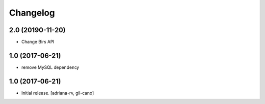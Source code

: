 Changelog
=========

2.0 (20190-11-20)
-----------------
- Change Birs API


1.0 (2017-06-21)
----------------
- remove MySQL dependency

1.0 (2017-06-21)
----------------

- Initial release.
  [adriana-rv, gil-cano]
